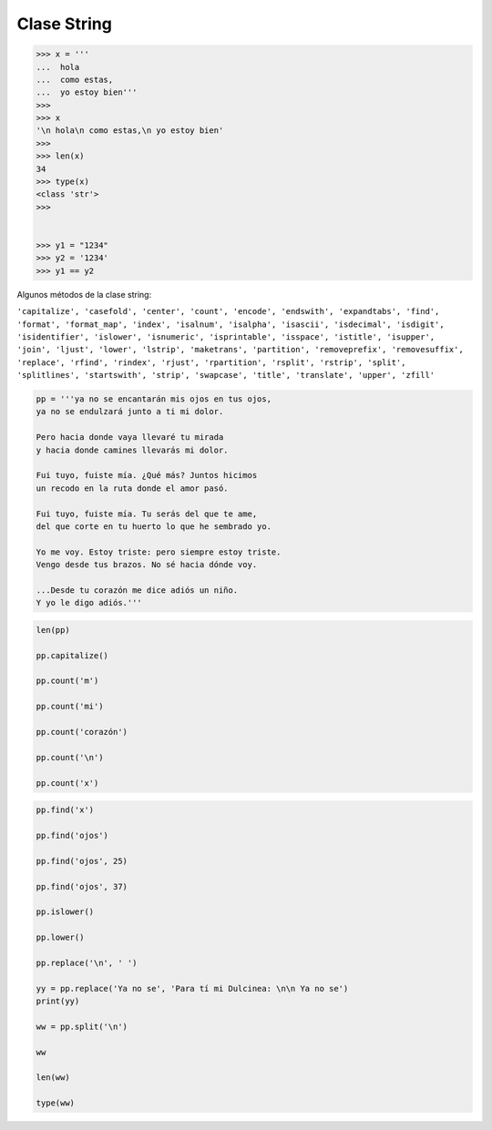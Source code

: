 Clase String
============

.. code:: Bash

   >>> x = '''
   ...  hola
   ...  como estas,
   ...  yo estoy bien'''
   >>> 
   >>> x
   '\n hola\n como estas,\n yo estoy bien'
   >>> 
   >>> len(x)
   34
   >>> type(x)
   <class 'str'>
   >>> 


   >>> y1 = "1234"
   >>> y2 = '1234'
   >>> y1 == y2

Algunos métodos de la clase string:

``'capitalize', 'casefold', 'center', 'count', 'encode', 'endswith', 'expandtabs', 'find', 'format', 'format_map', 'index', 'isalnum', 'isalpha', 'isascii', 'isdecimal', 'isdigit', 'isidentifier', 'islower', 'isnumeric', 'isprintable', 'isspace', 'istitle', 'isupper', 'join', 'ljust', 'lower', 'lstrip', 'maketrans', 'partition', 'removeprefix', 'removesuffix', 'replace', 'rfind', 'rindex', 'rjust', 'rpartition', 'rsplit', 'rstrip', 'split', 'splitlines', 'startswith', 'strip', 'swapcase', 'title', 'translate', 'upper', 'zfill'``

.. code:: Python

   pp = '''ya no se encantarán mis ojos en tus ojos,
   ya no se endulzará junto a ti mi dolor.

   Pero hacia donde vaya llevaré tu mirada
   y hacia donde camines llevarás mi dolor.

   Fui tuyo, fuiste mía. ¿Qué más? Juntos hicimos
   un recodo en la ruta donde el amor pasó.

   Fui tuyo, fuiste mía. Tu serás del que te ame,
   del que corte en tu huerto lo que he sembrado yo.

   Yo me voy. Estoy triste: pero siempre estoy triste.
   Vengo desde tus brazos. No sé hacia dónde voy.

   ...Desde tu corazón me dice adiós un niño.
   Y yo le digo adiós.'''


.. code:: Python
 
   len(pp)

   pp.capitalize()

   pp.count('m')

   pp.count('mi')

   pp.count('corazón')

   pp.count('\n')

   pp.count('x')

.. code:: Python

   pp.find('x')

   pp.find('ojos')

   pp.find('ojos', 25)

   pp.find('ojos', 37)

   pp.islower()

   pp.lower()

   pp.replace('\n', ' ')

   yy = pp.replace('Ya no se', 'Para tí mi Dulcinea: \n\n Ya no se')
   print(yy)

   ww = pp.split('\n')

   ww

   len(ww)

   type(ww)



 

